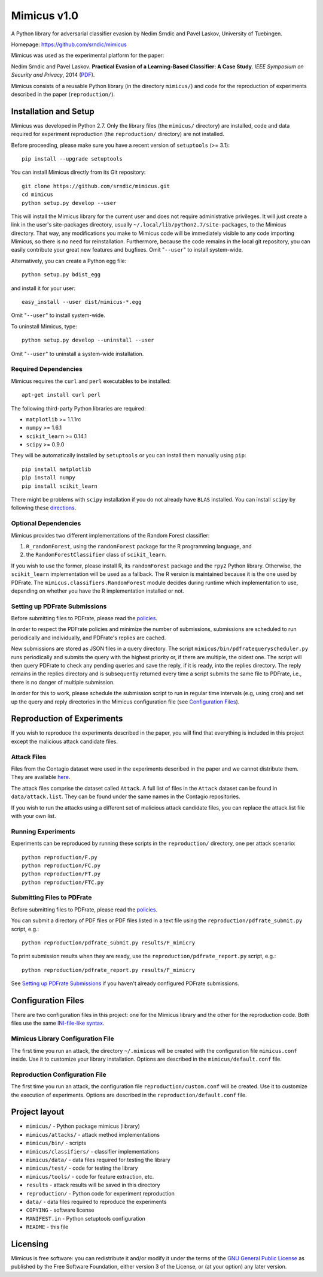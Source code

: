 ================
Mimicus v1.0
================

A Python library for adversarial classifier evasion by 
Nedim Srndic and Pavel Laskov, University of Tuebingen.

Homepage: https://github.com/srndic/mimicus

Mimicus was used as the experimental platform for the paper:

Nedim Srndic and Pavel Laskov. **Practical Evasion of a 
Learning-Based Classifier: A Case Study**. *IEEE Symposium on 
Security and Privacy*, 2014 
(`PDF <http://www.ra.cs.uni-tuebingen.de/mitarb/srndic/srndic-laskov-sp2014.pdf>`_).

Mimicus consists of a reusable Python library (in the directory 
``mimicus/``) and code for the reproduction of experiments described in 
the paper (``reproduction/``). 


-----------------------------------------------------
Installation and Setup
-----------------------------------------------------

Mimicus was developed in Python 2.7. Only the library files (the 
``mimicus/`` directory) are installed, code and data required for 
experiment reproduction (the ``reproduction/`` directory) are 
not installed. 

Before proceeding, please make sure you have a recent version of 
``setuptools`` (>= 3.1)::

    pip install --upgrade setuptools

You can install Mimicus directly from its Git repository::

    git clone https://github.com/srndic/mimicus.git
    cd mimicus
    python setup.py develop --user

This will install the Mimicus library for the current user and 
does not require administrative privileges. It will just create 
a link in the user's site-packages directory, usually 
``~/.local/lib/python2.7/site-packages``, to the Mimicus directory. 
That way, any modifications you make to Mimicus code will be 
immediately visible to any code importing Mimicus, so there is 
no need for reinstallation. Furthermore, because the code remains 
in the local git repository, you can easily contribute your great 
new features and bugfixes. Omit "``--user``" to install system-wide.

Alternatively, you can create a Python egg file::

    python setup.py bdist_egg

and install it for your user::

    easy_install --user dist/mimicus-*.egg

Omit "``--user``" to install system-wide.

To uninstall Mimicus, type::

    python setup.py develop --uninstall --user

Omit "``--user``" to uninstall a system-wide installation.


Required Dependencies
===========================

Mimicus requires the ``curl`` and ``perl`` executables to be installed::

    apt-get install curl perl
 
The following third-party Python libraries are required:

- ``matplotlib`` >= 1.1.1rc
- ``numpy`` >= 1.6.1
- ``scikit_learn`` >= 0.14.1
- ``scipy`` >= 0.9.0

They will be automatically installed by ``setuptools`` or you can 
install them manually using ``pip``::

    pip install matplotlib
    pip install numpy
    pip install scikit_learn

There might be problems with ``scipy`` installation if you do not 
already have ``BLAS`` installed. You can install ``scipy`` by following 
these `directions <http://www.scipy.org/install.html>`_.


Optional Dependencies
===========================

Mimicus provides two different implementations of the Random Forest 
classifier: 

1. ``R_randomForest``, using the ``randomForest`` package for the R 
   programming language, and 
2. the ``RandomForestClassifier`` class of ``scikit_learn``. 

If you wish to use the former, please install R, its ``randomForest`` 
package and the ``rpy2`` Python library. Otherwise, the 
``scikit_learn`` implementation will be used as a fallback. The R 
version is maintained because it is the one used by PDFrate. 
The ``mimicus.classifiers.RandomForest`` module decides during runtime 
which implementation to use, depending on whether you have the R 
implementation installed or not.


Setting up PDFrate Submissions
====================================

Before submitting files to PDFrate, please read the `policies
<http://pdfrate.com/policies>`_.

In order to respect the PDFrate policies and minimize the number 
of submissions, submissions are scheduled to run periodically and 
individually, and PDFrate's replies are cached. 

New submissions are stored as JSON files in a query directory. The 
script ``mimicus/bin/pdfratequeryscheduler.py`` runs periodically and 
submits the query with the highest priority or, if there are 
multiple, the oldest one. The script will then 
query PDFrate to check any pending queries and save the reply, 
if it is ready, into the replies directory. The reply remains 
in the replies directory and is subsequently returned every time 
a script submits the same file to PDFrate, i.e., there is no 
danger of multiple submission. 

In order for this to work, please schedule the submission script to 
run in regular time intervals (e.g, using cron) and set up the 
query and reply directories in the Mimicus configuration file 
(see `Configuration Files`_).

-----------------------------------------------------
Reproduction of Experiments
-----------------------------------------------------

If you wish to reproduce the experiments described in the paper, 
you will find that everything is included in this project except 
the malicious attack candidate files.


Attack Files
====================================

Files from the Contagio dataset were used in the experiments 
described in the paper and we cannot distribute them. They are 
available `here 
<http://contagiodump.blogspot.de/2010/08/malicious-documents-archive-for.html>`_.

The attack files comprise the dataset called ``Attack``. A full list 
of files in the ``Attack`` dataset can be found in 
``data/attack.list``. They can be found under the same 
names in the Contagio repositories. 

If you wish to run the attacks using a different set of malicious 
attack candidate files, you can replace the attack.list file with 
your own list. 


Running Experiments
====================================

Experiments can be reproduced by running these scripts in the 
``reproduction/`` directory, one per attack scenario::

    python reproduction/F.py
    python reproduction/FC.py
    python reproduction/FT.py
    python reproduction/FTC.py


Submitting Files to PDFrate
====================================

Before submitting files to PDFrate, please read the `policies
<http://pdfrate.com/policies>`_.

You can submit a directory of PDF files or PDF files listed in a 
text file using the ``reproduction/pdfrate_submit.py`` script, 
e.g.::

    python reproduction/pdfrate_submit.py results/F_mimicry

To print submission results when they are ready, use the 
``reproduction/pdfrate_report.py`` script, e.g.:: 

    python reproduction/pdfrate_report.py results/F_mimicry

See `Setting up PDFrate Submissions`_ if you haven't 
already configured PDFrate submissions.


-----------------------------------------------------
Configuration Files
-----------------------------------------------------

There are two configuration files in this project: one for the 
Mimicus library and the other for the reproduction code. Both 
files use the same `INI-file-like syntax 
<http://docs.python.org/2.7/library/configparser.html>`_.


Mimicus Library Configuration File
====================================

The first time you run an attack, the 
directory ``~/.mimicus`` will be created with the configuration file 
``mimicus.conf`` inside. Use it to customize your library installation. 
Options are described in the ``mimicus/default.conf`` file. 


Reproduction Configuration File
====================================

The first time you run an attack, 
the configuration file ``reproduction/custom.conf`` will be created. 
Use it to customize the execution of experiments. Options are 
described in the ``reproduction/default.conf`` file. 


-----------------------------------------------------
Project layout
-----------------------------------------------------

- ``mimicus/`` - Python package mimicus (library)
- ``mimicus/attacks/`` - attack method implementations
- ``mimicus/bin/`` - scripts
- ``mimicus/classifiers/`` - classifier implementations
- ``mimicus/data/`` - data files required for testing the library
- ``mimicus/test/`` - code for testing the library
- ``mimicus/tools/`` - code for feature extraction, etc.

- ``results`` - attack results will be saved in this directory

- ``reproduction/`` - Python code for experiment reproduction
- ``data/`` - data files required to reproduce the experiments

- ``COPYING`` - software license
- ``MANIFEST.in`` - Python setuptools configuration
- ``README`` - this file


-----------------------------------------------------
Licensing
-----------------------------------------------------

Mimicus is free software: you can redistribute it and/or modify it 
under the terms of the `GNU General Public License 
<http://www.gnu.org/licenses/gpl.html>`_ as published by 
the Free Software Foundation, either version 3 of the License, 
or (at your option) any later version. 

